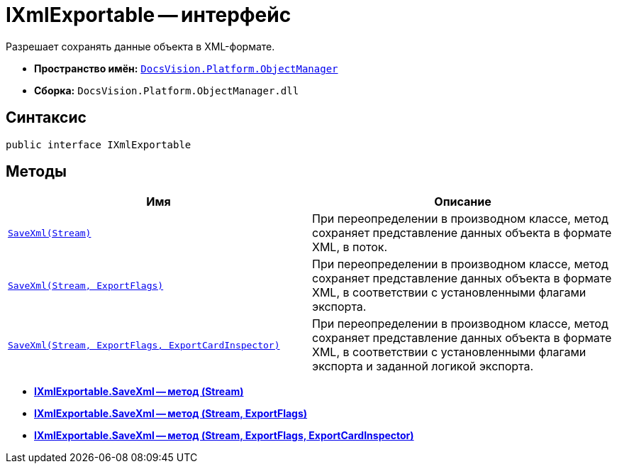 = IXmlExportable -- интерфейс

Разрешает сохранять данные объекта в XML-формате.

* *Пространство имён:* `xref:api/DocsVision/Platform/ObjectManager/ObjectManager_NS.adoc[DocsVision.Platform.ObjectManager]`
* *Сборка:* `DocsVision.Platform.ObjectManager.dll`

== Синтаксис

[source,csharp]
----
public interface IXmlExportable
----

== Методы

[cols=",",options="header"]
|===
|Имя |Описание
|`xref:api/DocsVision/Platform/ObjectManager/IXmlExportable.SaveXml_MT.adoc[SaveXml(Stream)]` |При переопределении в производном классе, метод сохраняет представление данных объекта в формате XML, в поток.
|`xref:api/DocsVision/Platform/ObjectManager/IXmlExportable.SaveXml_1_MT.adoc[SaveXml(Stream, ExportFlags)]` |При переопределении в производном классе, метод сохраняет представление данных объекта в формате XML, в соответствии с установленными флагами экспорта.
|`xref:api/DocsVision/Platform/ObjectManager/IXmlExportable.SaveXml_2_MT.adoc[SaveXml(Stream, ExportFlags, ExportCardInspector)]` |При переопределении в производном классе, метод сохраняет представление данных объекта в формате XML, в соответствии с установленными флагами экспорта и заданной логикой экспорта.
|===

* *xref:api/DocsVision/Platform/ObjectManager/IXmlExportable.SaveXml_MT.adoc[IXmlExportable.SaveXml -- метод (Stream)]* +
* *xref:api/DocsVision/Platform/ObjectManager/IXmlExportable.SaveXml_1_MT.adoc[IXmlExportable.SaveXml -- метод (Stream, ExportFlags)]* +
* *xref:api/DocsVision/Platform/ObjectManager/IXmlExportable.SaveXml_2_MT.adoc[IXmlExportable.SaveXml -- метод (Stream, ExportFlags, ExportCardInspector)]* +
